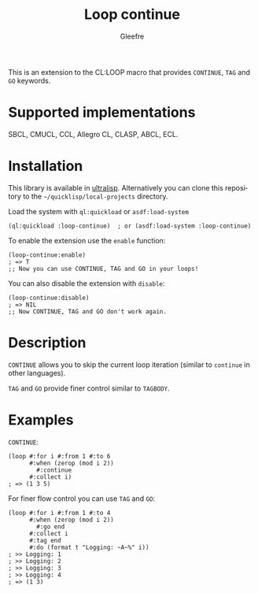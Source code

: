 #+title: Loop continue
#+author: Gleefre
#+email: varedif.a.s@gmail.com

#+language: en
#+options: toc:nil

This is an extension to the CL:LOOP macro that provides =CONTINUE=,
=TAG= and =GO= keywords.

* Supported implementations
  SBCL, CMUCL, CCL, Allegro CL, CLASP, ABCL, ECL.
* Installation
  This library is available in [[https://ultralisp.org/][ultralisp]].
  Alternatively you can clone this repository to the =~/quicklisp/local-projects= directory.

  Load the system with ~ql:quickload~ or ~asdf:load-system~
  #+BEGIN_SRC common-lisp
  (ql:quickload :loop-continue)  ; or (asdf:load-system :loop-continue)
  #+END_SRC

  To enable the extension use the ~enable~ function:
  #+BEGIN_SRC common-lisp
  (loop-continue:enable)
  ; => T
  ;; Now you can use CONTINUE, TAG and GO in your loops!
  #+END_SRC

  You can also disable the extension with ~disable~:
  #+BEGIN_SRC common-lisp
  (loop-continue:disable)
  ; => NIL
  ;; Now CONTINUE, TAG and GO don't work again.
  #+END_SRC
* Description
  =CONTINUE= allows you to skip the current loop iteration (similar to
  ~continue~ in other languages).

  =TAG= and =GO= provide finer control similar to ~TAGBODY~.
* Examples
  =CONTINUE=:
  #+BEGIN_SRC common-lisp
  (loop #:for i #:from 1 #:to 6
        #:when (zerop (mod i 2))
          #:continue
        #:collect i)
  ; => (1 3 5)
  #+END_SRC

  For finer flow control you can use =TAG= and =GO=:
  #+BEGIN_SRC common-lisp
  (loop #:for i #:from 1 #:to 4
        #:when (zerop (mod i 2))
          #:go end
        #:collect i
        #:tag end
        #:do (format t "Logging: ~A~%" i))
  ; >> Logging: 1
  ; >> Logging: 2
  ; >> Logging: 3
  ; >> Logging: 4
  ; => (1 3)
  #+END_SRC
